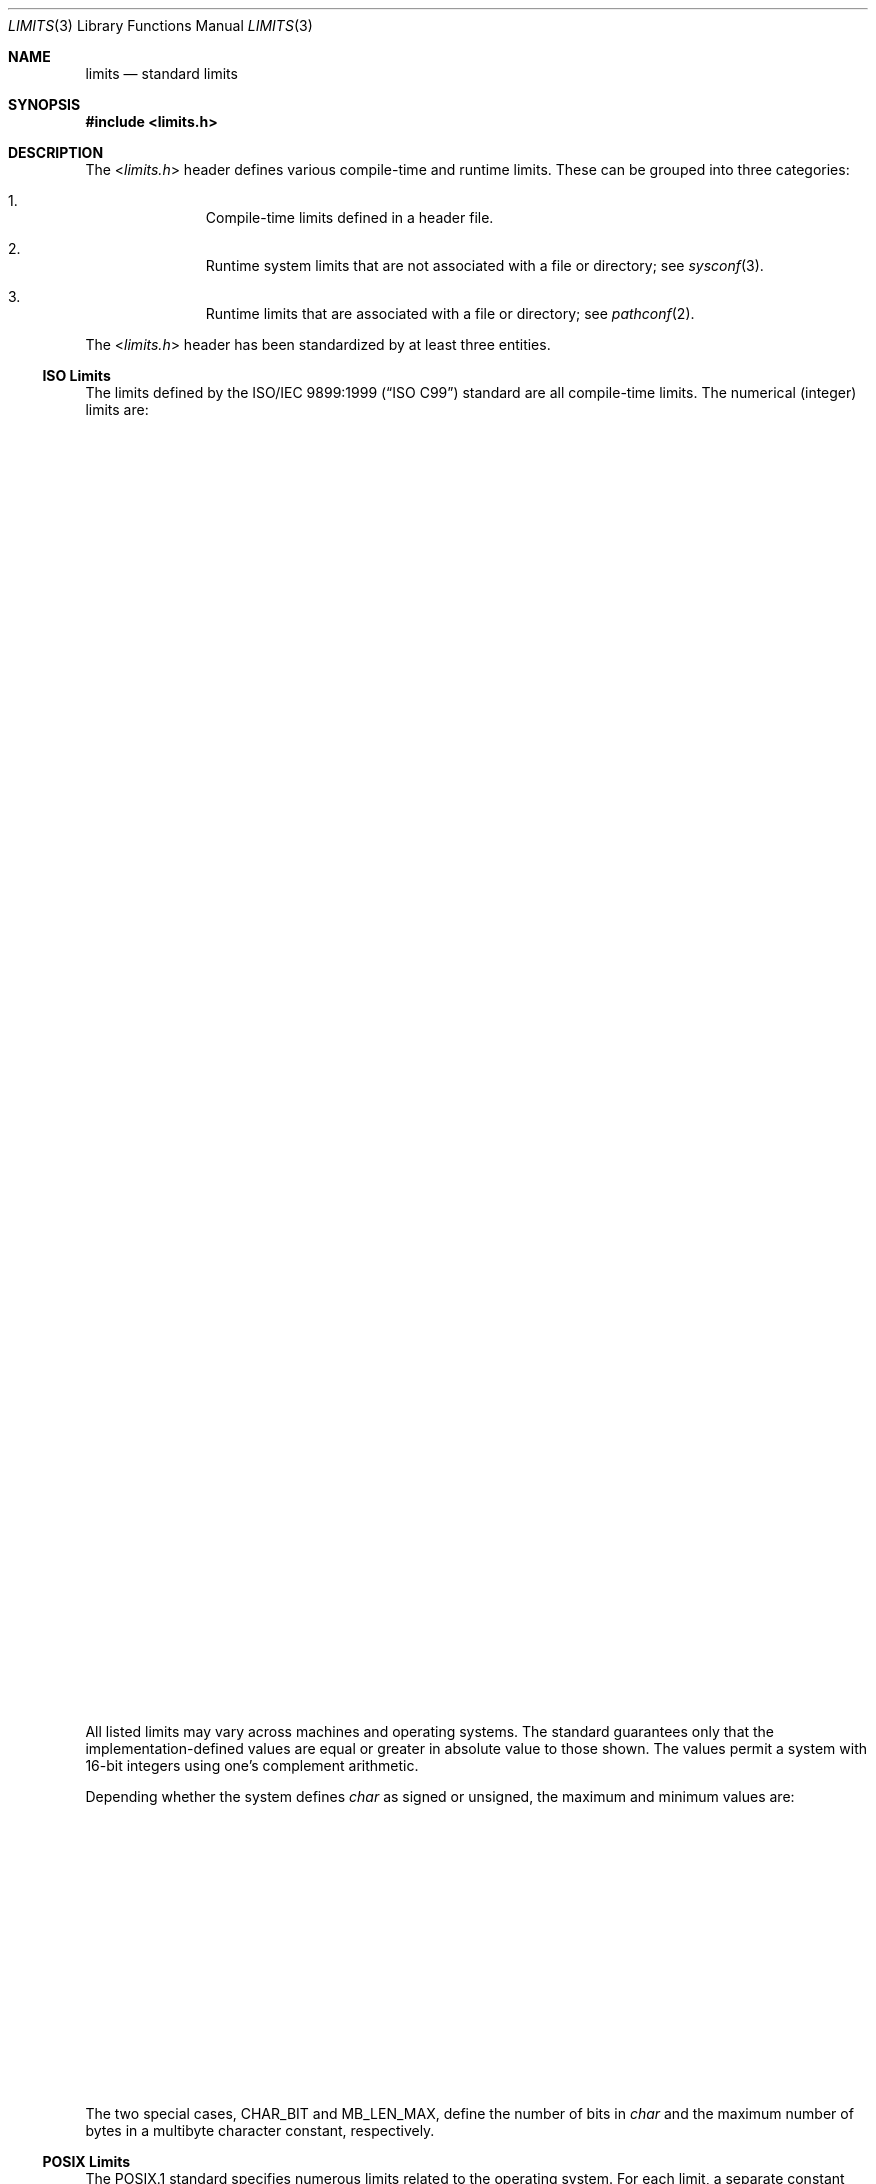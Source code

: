 .\" $NetBSD: limits.3,v 1.1 2011/08/09 17:58:27 jruoho Exp $
.\"
.\" Copyright (c) 2011 Jukka Ruohonen <jruohonen@iki.fi>
.\" All rights reserved.
.\"
.\" This code is derived from software contributed to The NetBSD Foundation
.\" by Jukka Ruohonen.
.\"
.\" Redistribution and use in source and binary forms, with or without
.\" modification, are permitted provided that the following conditions
.\" are met:
.\" 1. Redistributions of source code must retain the above copyright
.\"    notice, this list of conditions and the following disclaimer.
.\" 2. Redistributions in binary form must reproduce the above copyright
.\"    notice, this list of conditions and the following disclaimer in the
.\"    documentation and/or other materials provided with the distribution.
.\"
.\" THIS SOFTWARE IS PROVIDED BY THE NETBSD FOUNDATION, INC. AND CONTRIBUTORS
.\" ``AS IS'' AND ANY EXPRESS OR IMPLIED WARRANTIES, INCLUDING, BUT NOT LIMITED
.\" TO, THE IMPLIED WARRANTIES OF MERCHANTABILITY AND FITNESS FOR A PARTICULAR
.\" PURPOSE ARE DISCLAIMED.  IN NO EVENT SHALL THE FOUNDATION OR CONTRIBUTORS
.\" BE LIABLE FOR ANY DIRECT, INDIRECT, INCIDENTAL, SPECIAL, EXEMPLARY, OR
.\" CONSEQUENTIAL DAMAGES (INCLUDING, BUT NOT LIMITED TO, PROCUREMENT OF
.\" SUBSTITUTE GOODS OR SERVICES; LOSS OF USE, DATA, OR PROFITS; OR BUSINESS
.\" INTERRUPTION) HOWEVER CAUSED AND ON ANY THEORY OF LIABILITY, WHETHER IN
.\" CONTRACT, STRICT LIABILITY, OR TORT (INCLUDING NEGLIGENCE OR OTHERWISE)
.\" ARISING IN ANY WAY OUT OF THE USE OF THIS SOFTWARE, EVEN IF ADVISED OF THE
.\" POSSIBILITY OF SUCH DAMAGE.
.\"
.Dd August 9, 2011
.Dt LIMITS 3
.Os
.Sh NAME
.Nm limits
.Nd standard limits
.Sh SYNOPSIS
.In limits.h
.Sh DESCRIPTION
The
.In limits.h
header defines various compile-time and runtime limits.
These can be grouped into three categories:
.Bl -enum -offset indent
.It
Compile-time limits defined in a header file.
.It
Runtime system limits that are not associated with a file or directory; see
.Xr sysconf 3 .
.It
Runtime limits that are associated with a file or directory; see
.Xr pathconf 2 .
.El
.Pp
The
.In limits.h
header has been standardized by at least three entities.
.Ss ISO Limits
The limits defined by the
.St -isoC-99
standard are all compile-time limits.
The numerical (integer) limits are:
.Bl -column -offset indent \
"Constant   " "  Type             " "either SCHAR_MAX or UCHAR_MAX  "
.It Sy "Constant" Ta Sy "Type" Ta Sy " Minimum value"
.It Dv CHAR_BIT Ta Va char Ta " 8"
.It Dv SCHAR_MAX Ta Va signed char Ta " 127"
.It Dv SCHAR_MIN Ta Va signed char Ta "\-127"
.It Dv UCHAR_MAX Ta Va unsigned char Ta " 255"
.Pp
.It Dv INT_MAX Ta Va int Ta " 32767"
.It Dv INT_MIN Ta Va int Ta "\-32767"
.It Dv UINT_MAX Ta Va unsigned int Ta " 65535"
.Pp
.It Dv SHRT_MIN Ta Va short Ta "\-32767"
.It Dv SHRT_MAX Ta Va short Ta " 32767"
.It Dv USHRT_MAX Ta Va unsigned short Ta " 65535"
.Pp
.It Dv LONG_MAX Ta Va long int Ta " 2147483647"
.It Dv LONG_MIN Ta Va long int Ta "\-2147483647"
.It Dv ULONG_MAX Ta Va unsigned long int Ta " 4294967295"
.Pp
.It Dv LLONG_MAX Ta Va long long int Ta " 9223372036854775807"
.It Dv LLONG_MIN Ta Va long long int Ta "\-9223372036854775807"
.It Dv ULLONG_MAX Ta Va unsigned long long int Ta " 18446744073709551615"
.Pp
.It Dv MB_LEN_MAX Ta - Ta 1
.El
.Pp
All listed limits may vary across machines and operating systems.
The standard guarantees only that the implementation-defined values are
equal or greater in absolute value to those shown.
The values permit a system with 16-bit integers
using one's complement arithmetic.
.Pp
Depending whether the system defines
.Va char
as signed or unsigned, the maximum and minimum values are:
.Bl -column -offset indent \
"Constant   " "  Type             " "either SCHAR_MAX or UCHAR_MAX  "
.It Sy "Constant" Ta Sy "Type" Ta Sy "Minimum value"
.It Dv CHAR_MAX Ta Va char Ta either Dv SCHAR_MAX or Dv UCHAR_MAX
.It Dv CHAR_MIN Ta Va char Ta either Dv SCHAR_MIN or 0
.El
.Pp
The two special cases,
.Dv CHAR_BIT
and
.Dv MB_LEN_MAX ,
define the number of bits in
.Va char
and the maximum number of bytes in a multibyte character constant,
respectively.
.Ss POSIX Limits
The
.Dv POSIX.1
standard specifies numerous limits related to the operating system.
For each limit, a separate constant prefixed with
.Dq Dv _POSIX_
defines the
.Em lowest
value that the limit is allowed to have on
.Em any
.Tn POSIX
compliant system.
For instance,
.Dv _POSIX_OPEN_MAX
defines the minimum upper bound permitted by
.Tn POSIX
for the number of files that a single process may have open at any time.
This ensures that a portable program can safely reach these limits without
prior knowledge about the actual limits used in a particular system.
.Pp
As the limits are not necessary invariant,
.Xr pathconf 2
and
.Xr sysconf 3
should be used to determine the actual value of a limit at runtime.
The manual pages of these two functions also contain a more detailed
description of the limits available in
.Nx .
.Ss XSI Limits
Also the X/Open System Interface Extension
.Pq Dv XSI
specifies few limits.
In
.Nx
these are limited to
.Dv LONG_BIT
(the number of bits in
.Vt long ) ,
.Dv WORD_BIT
(the number of bits in a
.Dq word ) ,
and few limits related to
.Vt float
and
.Vt double .
.Sh SEE ALSO
.Xr getconf 1 ,
.Xr pathconf 2 ,
.Xr sysconf 3 ,
.Xr types 3 ,
.Xr unistd 3
.Rs
.%A Richard W. Stevens
.%A Stephen A. Rago
.%B Advanced Programming in the UNIX Environment
.%V Second Edition
.%D 2005
.%I Addison-Wesley
.Re
